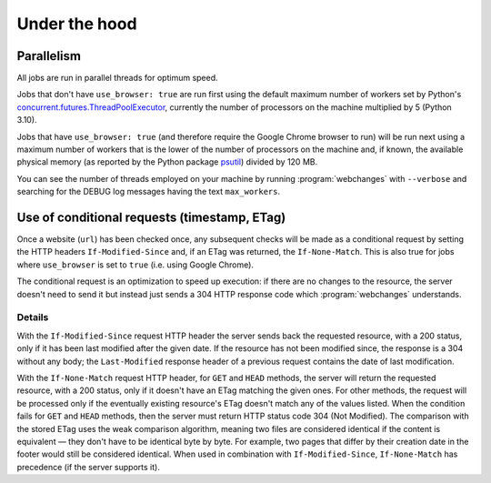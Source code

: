 .. _under_the_hood:

==============
Under the hood
==============

Parallelism
-----------
All jobs are run in parallel threads for optimum speed.

Jobs that don't have ``use_browser: true`` are run first using the default maximum number of workers set by Python's
`concurrent.futures.ThreadPoolExecutor
<https://docs.python.org/3/library/concurrent.futures.html#concurrent.futures.ThreadPoolExecutor>`__, currently the
number of processors on the machine multiplied by 5 (Python 3.10).

Jobs that have ``use_browser: true`` (and therefore require the Google Chrome browser to run) will be run next using
a maximum number of workers that is the lower of the number of processors on the machine and, if known, the available
physical memory (as reported by the Python package `psutil <https://psutil.readthedocs.io/en/latest/#memory>`__) divided
by 120 MB.

You can see the number of threads employed on your machine by running :program:`webchanges` with ``--verbose`` and
searching for the DEBUG log messages having the text ``max_workers``.

Use of conditional requests (timestamp, ETag)
---------------------------------------------
Once a website (``url``) has been checked once, any subsequent checks will be made as a conditional request by setting
the HTTP headers ``If-Modified-Since`` and, if an ETag was returned, the ``If-None-Match``. This is also true for jobs
where ``use_browser`` is set to ``true`` (i.e. using Google Chrome).

The conditional request is an optimization to speed up execution: if there are no changes to the resource, the server
doesn't need to send it but instead just sends a 304 HTTP response code which :program:`webchanges` understands.

Details
^^^^^^^
With the ``If-Modified-Since`` request HTTP header the server sends back the requested resource, with a 200 status, only
if it has been last modified after the given date. If the resource has not been modified since, the response is a 304
without any body; the ``Last-Modified`` response header of a previous request contains the date of last modification.

With the ``If-None-Match`` request HTTP header, for ``GET`` and ``HEAD`` methods, the server will return the requested
resource, with a 200 status, only if it doesn't have an ETag matching the given ones. For other methods, the request
will be processed only if the eventually existing resource's ETag doesn't match any of the values listed. When the
condition fails for ``GET`` and ``HEAD`` methods, then the server must return HTTP status code 304 (Not Modified). The
comparison with the stored ETag uses the weak comparison algorithm, meaning two files are considered identical if the
content is equivalent — they don't have to be identical byte by byte. For example, two pages that differ by their
creation date in the footer would still be considered identical. When used in combination with ``If-Modified-Since``,
``If-None-Match`` has precedence (if the server supports it).
